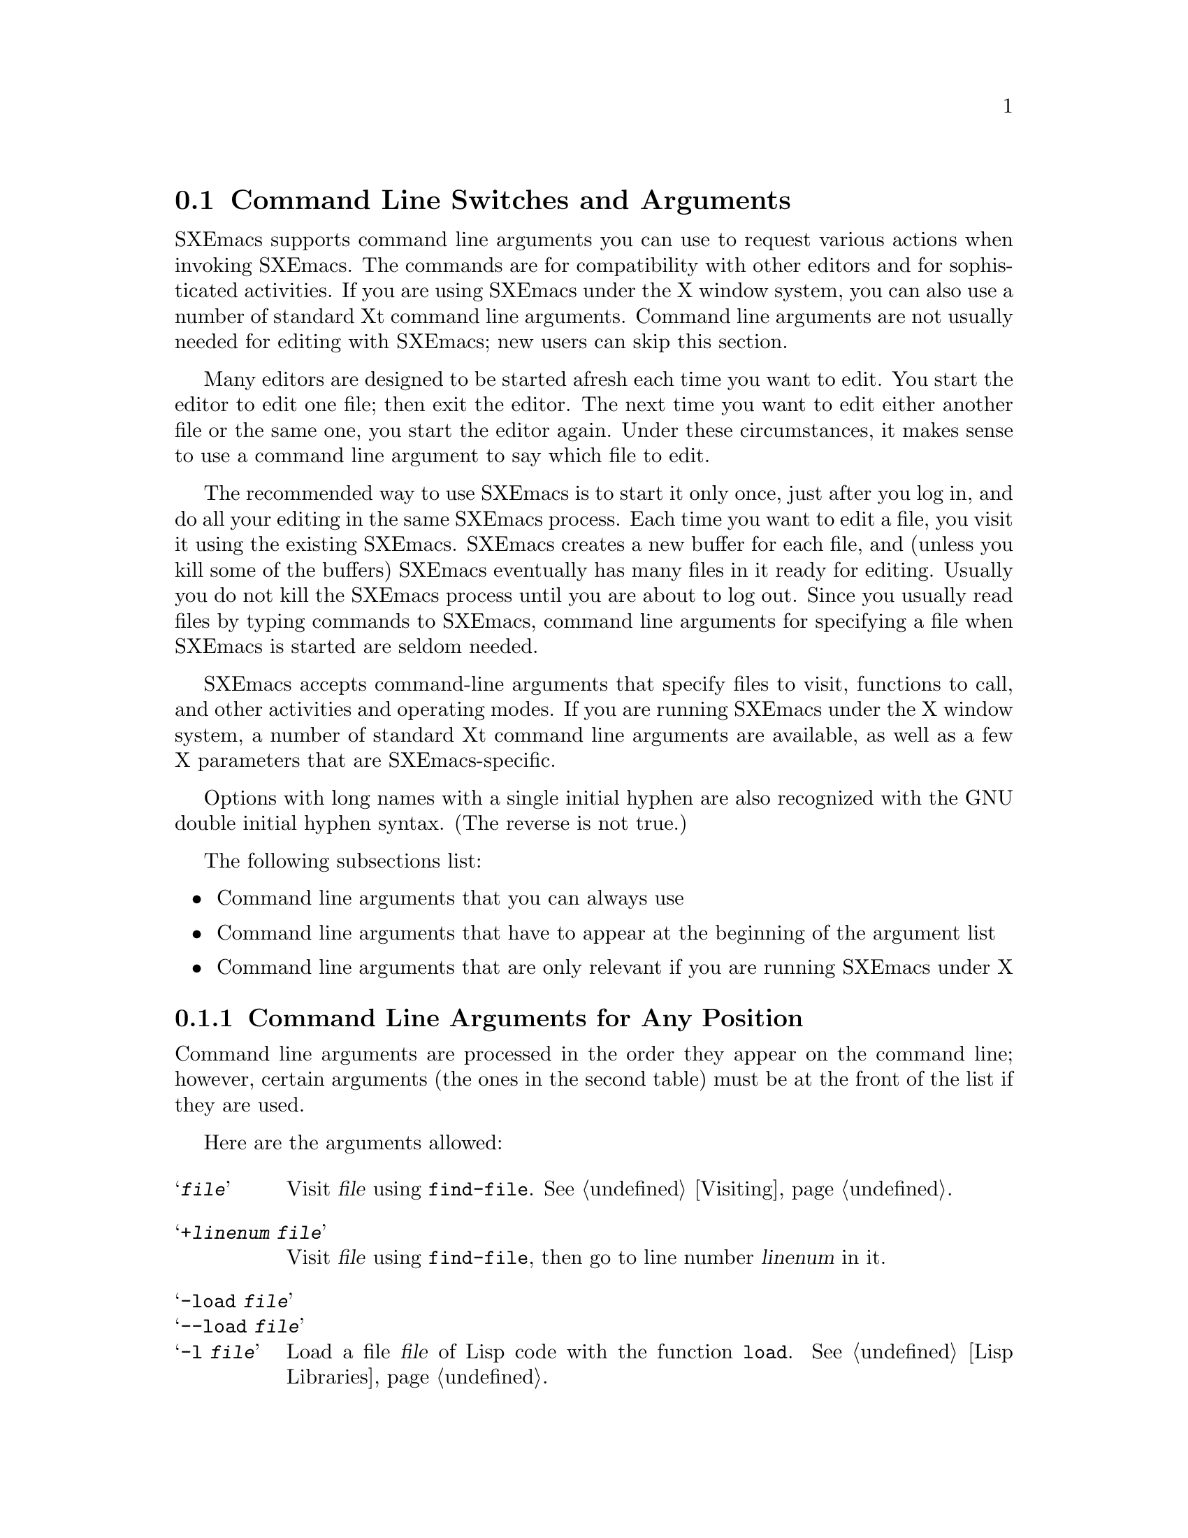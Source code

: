 @node Command Switches, Startup Paths, Exiting, Top
@section Command Line Switches and Arguments
@cindex command line arguments
@cindex arguments (from shell)

  SXEmacs supports command line arguments you can use to request
various actions when invoking SXEmacs.  The commands are for compatibility
with other editors and for sophisticated activities.  If you are using
SXEmacs under the X window system, you can also use a number of
standard Xt command line arguments. Command line arguments are not usually
needed for editing with SXEmacs; new users can skip this section.

  Many editors are designed to be started afresh each time you want to
edit.  You start the editor to edit one file; then exit the editor.  The
next time you want to edit either another file or the same one, you
start the editor again.  Under these circumstances, it makes sense to use a
command line argument to say which file to edit.

  The recommended way to use SXEmacs is to start it only once, just
after you log in, and do all your editing in the same SXEmacs process.
Each time you want to edit a file, you visit it using the existing
SXEmacs.  SXEmacs creates a new buffer for each file, and (unless you kill
some of the buffers) SXEmacs eventually has many files in it ready for
editing.  Usually you do not kill the SXEmacs process until you are about
to log out.  Since you usually read files by typing commands to SXEmacs,
command line arguments for specifying a file when SXEmacs is started are seldom
needed.

  SXEmacs accepts command-line arguments that specify files to visit,
functions to call, and other activities and operating modes.  If you
are running SXEmacs under the X window system, a number of standard Xt
command line arguments are available, as well as a few X parameters
that are SXEmacs-specific.

  Options with long names with a single initial hyphen are also
recognized with the GNU double initial hyphen syntax.  (The reverse
is not true.)

The following subsections list:
@itemize @bullet
@item
Command line arguments that you can always use
@item
Command line arguments that have to appear at the beginning of the
argument list
@item
Command line arguments that are only relevant if you are running SXEmacs
under X
@end itemize

@subsection Command Line Arguments for Any Position
 Command line arguments are processed in the order they appear on the
command line; however, certain arguments (the ones in the
second table) must be at the front of the list if they are used.

  Here are the arguments allowed:

@table @samp
@item @var{file}
Visit @var{file} using @code{find-file}.  @xref{Visiting}.

@item +@var{linenum} @var{file}
Visit @var{file} using @code{find-file}, then go to line number
@var{linenum} in it.

@item -load @var{file}
@itemx --load @var{file}
@itemx -l @var{file}
Load a file @var{file} of Lisp code with the function @code{load}.
@xref{Lisp Libraries}.

@item -funcall @var{function}
@itemx --funcall @var{function}
@itemx -f @var{function}
Call Lisp function @var{function} with no arguments.

@item -eval @var{function}
@itemx --eval @var{function}
@itemx -e @var{function}
Interpret the next argument as a Lisp expression, and evaluate it.
You must be very careful of the shell quoting here.

@item -insert @var{file}
@itemx --insert @var{file}
@itemx -i @var{file}
Insert the contents of @var{file} into the current buffer.  This is like
what @kbd{M-x insert-buffer} does; @xref{Misc File Ops}.

@item -kill
@itemx --kill
Exit from SXEmacs without asking for confirmation.  Always the last
argument processed, no matter where it appears in the command line.

@item -version
@itemx --version
@itemx -V
Prints version information.  This implies @samp{-batch}.

@example
% sxemacs -version
SXEmacs: v22.1.15-131-gccf396e, built Sun May 10 07:40:48 2015 on bastard.steveyoungs.com
@end example

@item -help
@itemx --help
@itemx -h
Prints a summary of command-line options and then exits.
@end table

@subsection Command Line Arguments (Beginning of Line Only)
  The following arguments are recognized only at the beginning of the
command line.  If more than one of them appears, they must appear in the
order in which they appear in this table.

@table @samp
@item -show-dump-id
@itemx --show-dump-id
@itemx -sd
Print the ID for the new portable dumper's dump file on the terminal and
exit.  (Prints an error message and exits if SXEmacs was not configured
@samp{--pdump}.)

@item -no-dump-file
@itemx --no-dump-file
@itemx -nd
Don't load the dump file.  Roughly equivalent to old temacs.  (Ignored if
SXEmacs was not configured @samp{--pdump}.)

@item -terminal @var{file}
@itemx --terminal @var{file}
@itemx -t @var{file}
Use @var{file} instead of the terminal for input and output.  This
implies the @samp{-nw} option, documented below.

@cindex batch mode
@item -batch
@itemx --batch
Run SXEmacs in @dfn{batch mode}, which means that the text being edited is
not displayed and the standard Unix interrupt characters such as
@kbd{C-z} and @kbd{C-c} continue to have their normal effect.  SXEmacs in
batch mode outputs to @code{stderr} only what would normally be printed
in the echo area under program control.

Batch mode is used for running programs written in SXEmacs Lisp from shell
scripts, makefiles, and so on.  Normally the @samp{-l} switch or
@samp{-f} switch will be used as well, to invoke a Lisp program to do
the batch processing.

@samp{-batch} implies @samp{-q} (do not load an init file).  It also
causes SXEmacs to kill itself after all command switches have been
processed.  In addition, auto-saving is not done except in buffers for
which it has been explicitly requested.

@item -no-windows
@itemx --no-windows
@itemx -nw
Start up SXEmacs in TTY mode (using the TTY SXEmacs was started from),
rather than trying to connect to an X display.  Note that this happens
automatically if the @samp{DISPLAY} environment variable is not set.

@item -color-terminal
@itemx --color-terminal
@itemx -ct
Tells SXEmacs to assume that any TTY frame should be colorized even
when the color support was not detected. The color support is of
the 8 color ANSI terminals. If color capabilities of the terminal
are detected those more accurate settings are used.

@item -debug-init
@itemx --debug-init
Enter the debugger if an error in the init file occurs.

@item -debug-paths
@itemx --debug-paths
Displays information on how SXEmacs constructs the various paths into its
hierarchy on startup.  (See also @pxref{Startup Paths}.)

@item -unmapped
@itemx --unmapped
Do not map the initial frame.  This is useful if you want to start up
SXEmacs as a server (e.g. for gnuserv screens or external client widgets).

@item -no-init-file
@itemx --no-init-file
@itemx -q
Do not load your SXEmacs init file.  @xref{Init File}.

@item -no-site-file
@itemx --no-site-file
Do not load the site-specific init file @file{lisp/site-start.el}.

@item -no-autoloads
@itemx --no-autoloads
Do not load global symbol files (@file{auto-autoloads}) at startup.
This implies @samp{-vanilla}.

@item -no-early-packages
@itemx --no-early-packages
Do not process early packages.  (For more information on startup issues
concerning the package system, @xref{Startup Paths}.)

@item -vanilla
@itemx --vanilla
This is equivalent to @samp{-q -no-site-file -no-early-packages}.

@item -user-init-file @var{file}
@itemx --user-init-file @var{file}
Load @var{file} as your SXEmacs init file instead of the default
@file{$XDG_CONFIG_HOME/sxemacs/init.el}.

@item -user-init-directory @var{directory}
@itemx --user-init-directory @var{directory}
Use @var{directory} as the location of your initialization files.

@item -user @var{user}
@itemx --user @var{user}
@itemx -u @var{user}
Attempt to load @var{user} init instead of your own.  There is no
privilege escalation going on, the SXEmacs process is still owned by
you, not @var{user}.  In fact, using this option is often hindered by
file and directory permissions. YMMV.  @xref{Init File}.

@end table

@vindex command-line-args
  Note that the init file can get access to the command line argument
values as the elements of a list in the variable
@code{command-line-args}.  (The arguments in the second table above will
already have been processed and will not be in the list.)  The init file
can override the normal processing of the other arguments by setting
this variable.

  One way to use command switches is to visit many files automatically:

@example
sxemacs *.c
@end example

@noindent
passes each @code{.c} file as a separate argument to SXEmacs, so that
Emacs visits each file (@pxref{Visiting}).

  Here is an advanced example that assumes you have a Lisp program file
called @file{hack-c-program.el} which, when loaded, performs some useful
operation on the current buffer, expected to be a C program.

@example
sxemacs -batch foo.c -l hack-c-program -f save-buffer -kill > log
@end example

@noindent
Here SXEmacs is told to visit @file{foo.c}, load @file{hack-c-program.el}
(which makes changes in the visited file), save @file{foo.c} (note that
@code{save-buffer} is the function that @kbd{C-x C-s} is bound to), and
then exit to the shell from which the command was executed.  @samp{-batch}
guarantees there will be no problem redirecting output to @file{log},
because SXEmacs will not assume that it has a display terminal to work
with.

@subsection Command Line Arguments (for SXEmacs Under X)
@vindex frame-title-format
@vindex frame-icon-title-format
If you are running SXEmacs under X, a number of options are
available to control color, border, and window title and icon name:

@table @samp
@item -title @var{title}
@itemx -wn @var{title}
@itemx -T @var{title}
Use @var{title} as the window title. This sets the
@code{frame-title-format} variable, which controls the title of the X
window corresponding to the selected frame.  This is the same format as
@code{mode-line-format}.

@item -iconname @var{title}
@itemx -in @var{title}
Use @var{title} as the icon name. This sets the
@code{frame-icon-title-format} variable, which controls the title of
the icon corresponding to the selected frame.

@item -mc @var{color}
Use @var{color} as the mouse color.

@item -cr @var{color}
Use @var{color} as the text-cursor foreground color.

@item -private
Install a private colormap for SXEmacs.
@end table

In addition, SXEmacs allows you to use a number of standard Xt
command line arguments.

@table @samp

@item -background @var{color}
@itemx -bg @var{color}
Use @var{color} as the background color.

@item -bordercolor @var{color}
@itemx -bd @var{color}
Use @var{color} as the border color.

@item -borderwidth @var{width}
@itemx -bw @var{width}
Use @var{width} as the border width.

@item -display @var{display}
@itemx -d @var{display}
When running under the X window system, create the window containing the
Emacs frame on the display named @var{display}.

@item -foreground @var{color}
@itemx -fg @var{color}
Use @var{color} as the foreground color.

@item -font @var{name}
@itemx -fn @var{name}
Use @var{name} as the default font.

@item -geometry @var{spec}
@itemx -geom @var{spec}
@itemx -g @var{spec}
Use the geometry (window size and/or position) specified by @var{spec}.

@item -iconic
Start up iconified.

@item -rv
Bring up SXEmacs in reverse video.

@item -name @var{name}
Use the resource manager resources specified by @var{name}.
The default is to use the name of the program (@code{argv[0]}) as
the resource manager name.

@item -xrm
Read something into the resource database for this invocation of SXEmacs only.

@end table
